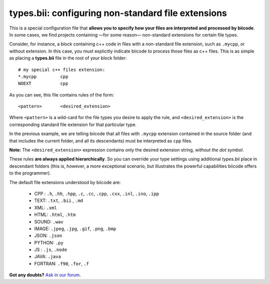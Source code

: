 .. _types_bii:

**types.bii**: configuring non-standard file extensions
=======================================================

This is a special configuration file that **allows you to specify how your files are interpreted and processed by biicode**. In some cases, we find projects containing —for some reason— non-standard extensions for certain file types. 

Consider, for instance, a block containing c++ code in files with a non-standard file extension, such as ``.mycpp``, or without extension. In this case, you must explicitly indicate biicode to process those files as c++ files. This is  as simple as placing a **types.bii** file in the root of your block folder: ::

	# my special c++ files extension:
	*.mycpp		cpp
	NOEXT 		cpp


As you can see, this file contains rules of the form: ::

	<pattern> 	<desired_extension>

Where ``<pattern>`` is a wild-card for the file types you desire to apply the rule, and ``<desired_extension>`` is the corresponding standard file extension for that particular type.

In the previous example, we are telling biicode that all files with ``.mycpp`` extension contained in the source folder (and that includes the current folder, and all its descendants) must be interpreted as ``cpp`` files.

.. container:: infonote

 **Note:** The ``<desired_extension>`` expression contains only the desired extension string, *without the dot symbol*.

These rules **are always applied hierarchically**. So you can override your type settings using additional *types.bii* place in descendant folders (this is, however, a more exceptional scenario, but illustrates the powerful capabilities biicode offers to the programmer).

The default file extensions understood by biicode are:

	* CPP : ``.h``, ``.hh``, ``.hpp``, ``.c``, ``.cc``, ``.cpp``, ``.cxx``, ``.inl``, ``.ino``, ``.ipp``
	* TEXT: ``.txt``, ``.bii`` , ``.md`` 
	* XML: ``.xml``
	* HTML: ``.html``, ``.htm``
	* SOUND: ``.wav``
	* IMAGE: ``.jpeg``, ``.jpg``, ``.gif``, ``.png``, ``.bmp``
	* JSON: ``.json``
	* PYTHON: ``.py``
	* JS : ``.js``, ``.node``
	* JAVA: ``.java``
	* FORTRAN: ``.f90``, ``.for``, ``.f``

**Got any doubts?** `Ask in our forum <http://forum.biicode.com>`_.